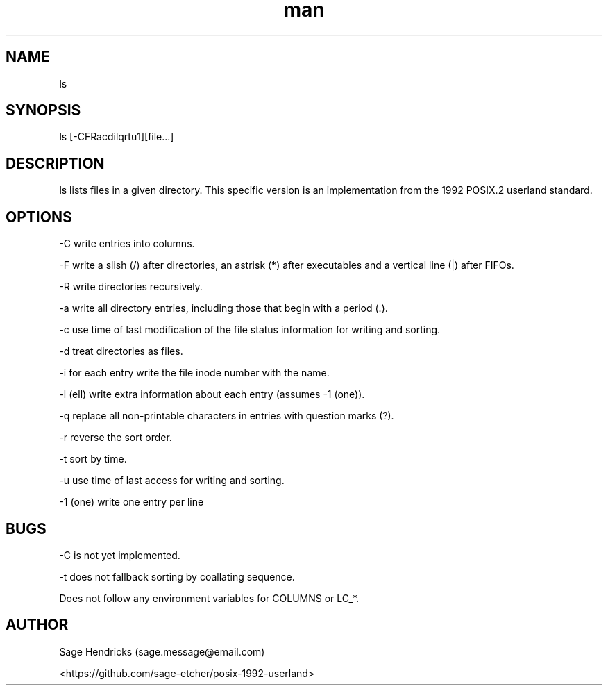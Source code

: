 
.\" Manpage for shls.
.\" Contact sage.message@email.com to correct errors or typos.
.TH man 1 "30 Jun 2025" "0.1" "shls man page"
.SH NAME
ls
.SH SYNOPSIS
ls [-CFRacdilqrtu1][file...]
.SH DESCRIPTION
ls lists files in a given directory. This specific version is an 
implementation from the 1992 POSIX.2 userland standard.
.SH OPTIONS
-C  write entries into columns.

-F  write a slish (/) after directories, an astrisk (*) after executables and 
a vertical line (|) after FIFOs.

-R  write directories recursively.

-a  write all directory entries, including those that begin with a period (.).

-c  use time of last modification of the file status information for writing 
and sorting.

-d  treat directories as files.

-i  for each entry write the file inode number with the name.

-l  (ell) write extra information about each entry (assumes -1 (one)).

-q  replace all non-printable characters in entries with question marks (?).

-r  reverse the sort order.

-t  sort by time.

-u  use time of last access for writing and sorting.

-1  (one) write one entry per line
.SH BUGS
-C is not yet implemented.

-t does not fallback sorting by coallating sequence.

Does not follow any environment variables for COLUMNS or LC_*.
.SH AUTHOR
Sage Hendricks (sage.message@email.com)  

<https://github.com/sage-etcher/posix-1992-userland>

